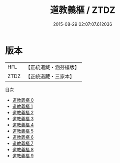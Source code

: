 #+TITLE: 道教義樞 / ZTDZ

#+DATE: 2015-08-29 02:07:07.612036
* 版本
 |       HFL|【正統道藏・涵芬樓版】|
 |      ZTDZ|【正統道藏・三家本】|
目次
 - [[file:KR5e0031_000.txt][道教義樞 0]]
 - [[file:KR5e0031_001.txt][道教義樞 1]]
 - [[file:KR5e0031_002.txt][道教義樞 2]]
 - [[file:KR5e0031_003.txt][道教義樞 3]]
 - [[file:KR5e0031_004.txt][道教義樞 4]]
 - [[file:KR5e0031_005.txt][道教義樞 5]]
 - [[file:KR5e0031_006.txt][道教義樞 6]]
 - [[file:KR5e0031_007.txt][道教義樞 7]]
 - [[file:KR5e0031_008.txt][道教義樞 8]]
 - [[file:KR5e0031_009.txt][道教義樞 9]]
